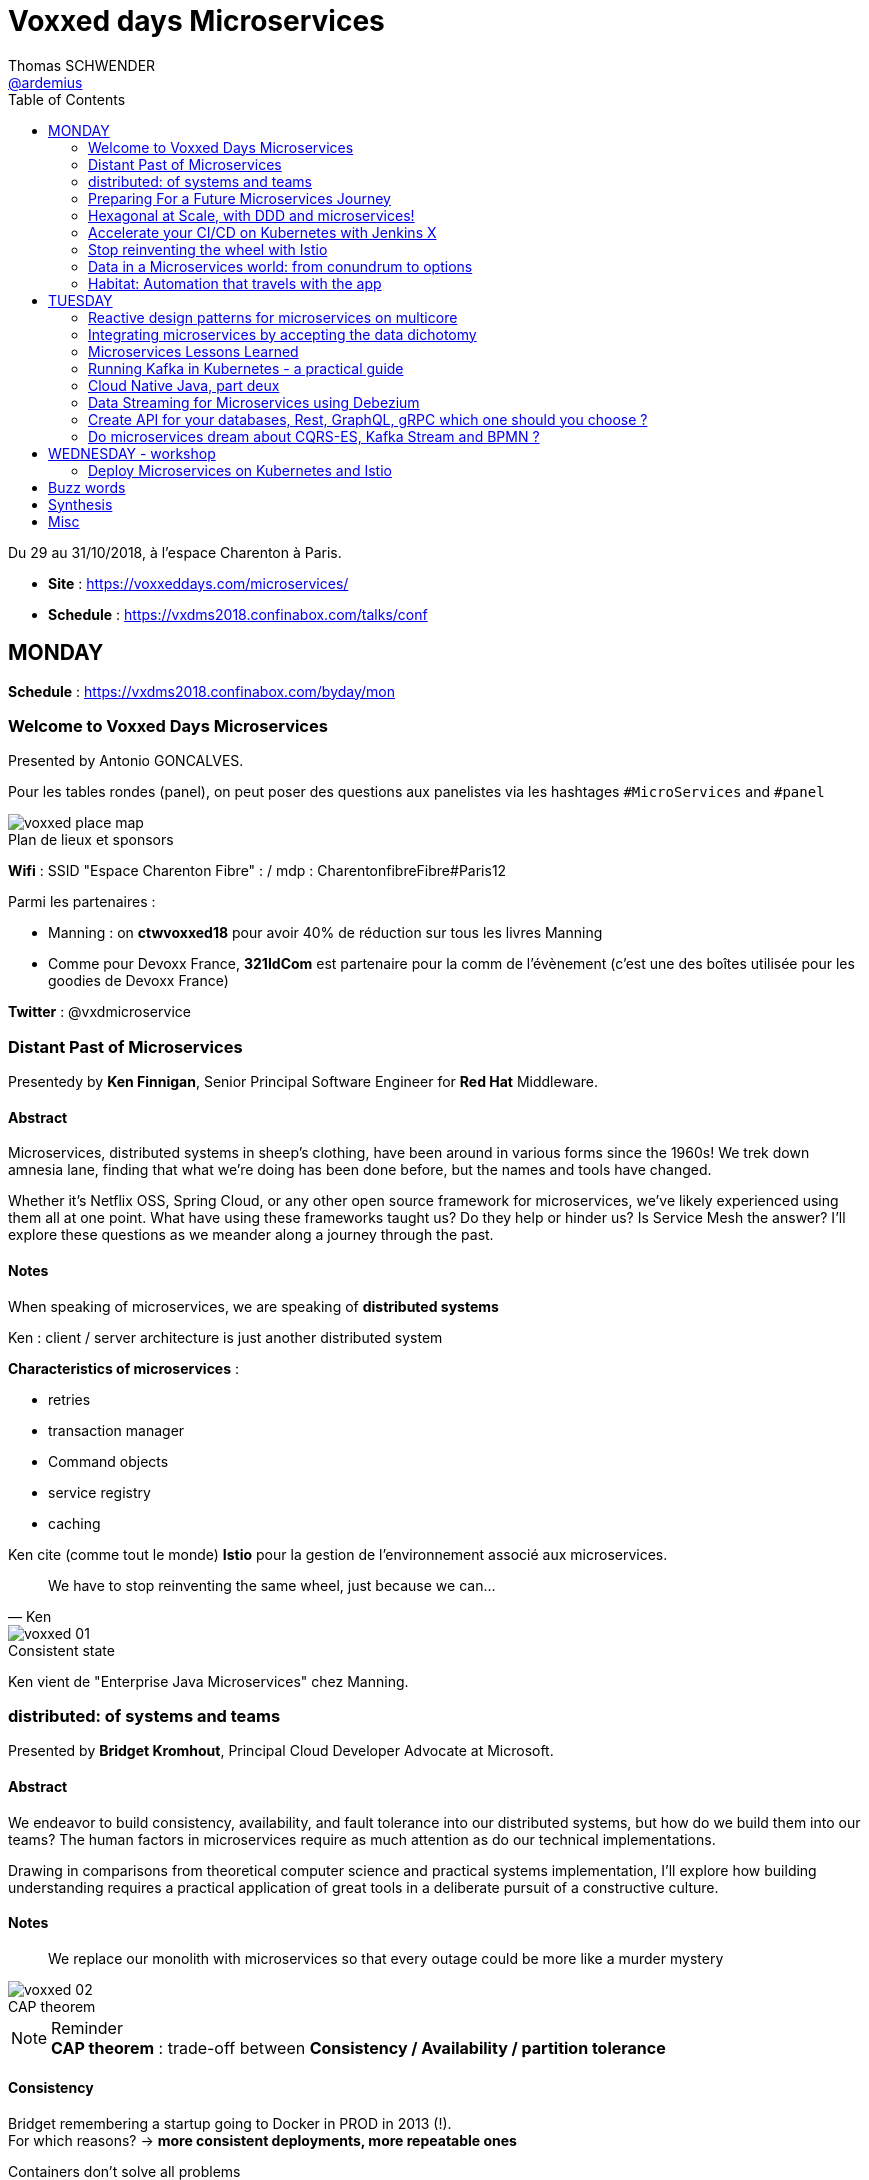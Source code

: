 = Voxxed days Microservices
Thomas SCHWENDER <https://github.com/ardemius[@ardemius]>
// Handling GitHub admonition blocks icons
ifndef::env-github[:icons: font]
ifdef::env-github[]
:status:
:outfilesuffix: .adoc
:caution-caption: :fire:
:important-caption: :exclamation:
:note-caption: :paperclip:
:tip-caption: :bulb:
:warning-caption: :warning:
endif::[]
:imagesdir: images
:source-highlighter: highlightjs
// Next 2 ones are to handle line breaks in some particular elements (list, footnotes, etc.)
:lb: pass:[<br> +]
:sb: pass:[<br>]
// check https://github.com/Ardemius/personal-wiki/wiki/AsciiDoctor-tips for tips on table of content in GitHub
:toc: macro
:toclevels: 2
// To turn off figure caption labels and numbers
//:figure-caption!:
// Same for examples
//:example-caption!:
// To turn off ALL captions
:caption:

toc::[]

Du 29 au 31/10/2018, à l'espace Charenton à Paris.

* *Site* : https://voxxeddays.com/microservices/
* *Schedule* : https://vxdms2018.confinabox.com/talks/conf

== MONDAY

*Schedule* : https://vxdms2018.confinabox.com/byday/mon

=== Welcome to Voxxed Days Microservices

Presented by Antonio GONCALVES.

Pour les tables rondes (panel), on peut poser des questions aux panelistes via les hashtages `#MicroServices` and `#panel`

.Plan de lieux et sponsors
image::voxxed_place_map.jpg[]

*Wifi* : SSID "Espace Charenton Fibre" : / mdp : CharentonfibreFibre#Paris12

Parmi les partenaires :

* Manning : on *ctwvoxxed18* pour avoir 40% de réduction sur tous les livres Manning
* Comme pour Devoxx France, *321IdCom* est partenaire pour la comm de l'évènement (c'est une des boîtes utilisée pour les goodies de Devoxx France)

*Twitter* : @vxdmicroservice

=== Distant Past of Microservices

Presentedy by *Ken Finnigan*, Senior Principal Software Engineer for *Red Hat* Middleware.

==== Abstract

Microservices, distributed systems in sheep's clothing, have been around in various forms since the 1960s! We trek down amnesia lane, finding that what we’re doing has been done before, but the names and tools have changed.

Whether it’s Netflix OSS, Spring Cloud, or any other open source framework for microservices, we’ve likely experienced using them all at one point. What have using these frameworks taught us? Do they help or hinder us? Is Service Mesh the answer? I’ll explore these questions as we meander along a journey through the past.

==== Notes

When speaking of microservices, we are speaking of *distributed systems*

Ken : client / server architecture is just another distributed system

*Characteristics of microservices* :

* retries
* transaction manager
* Command objects
* service registry
* caching

Ken cite (comme tout le monde) *Istio* pour la gestion de l'environnement associé aux microservices.

[quote, Ken]
____
We have to stop reinventing the same wheel, just because we can...
____

.Consistent state
image::voxxed_01.jpg[]

Ken vient de "Enterprise Java Microservices" chez Manning.

=== distributed: of systems and teams

Presented by *Bridget Kromhout*, Principal Cloud Developer Advocate at Microsoft.

==== Abstract

We endeavor to build consistency, availability, and fault tolerance into our distributed systems, but how do we build them into our teams? The human factors in microservices require as much attention as do our technical implementations.

Drawing in comparisons from theoretical computer science and practical systems implementation, I’ll explore how building understanding requires a practical application of great tools in a deliberate pursuit of a constructive culture.

==== Notes

____
We replace our monolith with microservices so that every outage could be more like a murder mystery
____

.CAP theorem
image::voxxed_02.jpg[]

.Reminder
NOTE: *CAP theorem* : trade-off between *Consistency / Availability / partition tolerance*

==== Consistency

Bridget remembering a startup going to Docker in PROD in 2013 (!). +
For which reasons? -> *more consistent deployments, more repeatable ones*

Containers don't solve all problems

*Helm*: the package manager for Kubernetes +
"Help is the best way to find, share, and use software built for Kubernetes"

image::voxxed_03.jpg[]

==== Availability

Kubernetes: a choice for orchestration 

* portable
* extensible
* self-healing

Tools to check : *Draft*, *Brigade*, *Virtual Kubelet*

.Virtual Kubelet
image::voxxed_04.jpg[]

Orchestrating containers is a tool, *NOT* a goal! +
-> If no benefit, don't do it

==== Partition tolerance (or Fault tolerance)

[quote, Loi de Conway]
____
Any organization that designs a system.... will produce a design whose structure is a copy of the organization's *communication* structure
____

* *Monitoring* is for operating software/systems
* *Insturmentation* is for wrting software
* *observability* is for understanding systems.

_Winter is coming_ -> k8s getting real

=== Preparing For a Future Microservices Journey

Presented by Susanne Kaiser, independent Tech Consultant.

==== Abstract

In the light of rapidly changing market requirements organizations must accelerate to excel in the market. A 4-years research (by Nicole Forsgren, Jez Humble and Gene Kim) has revealed that software delivery performance has a strong impact on profitability, productivity and market share of technology organizations. +
Loosely coupled architecture, such as promoted by microservices, and empowered teams are some of the capabilities to improve software delivery performance. 

After having already introduced microservices in a startup context I would like to share some thoughts what to do differently when introducing microservices next time in the future.

==== Notes

Quite a journey to move to monolith to microservices

.Microservices required components
image::voxxed_05.jpg[]

____
Build the things that differentiate you, offload the things that don't
____

.Cloud native
image::voxxed_06.jpg[]

.Kubernetes
image::voxxed_07.jpg[]

.Cloud native citizen principles
image::voxxed_08.jpg[]

Importance of the separation of concerns -> with the use of *Service Mesh*

image::voxxed_09.jpg[]

And now *Serverless* principles

image:voxxed_10.jpg[]
image:voxxed_11.jpg[]

.Serverless example with image processing
image::voxxed_12.jpg[]

=== Hexagonal at Scale, with DDD and microservices!

Presented by Cyrille MARTRAIRE, CTO and partner at Arolla.

==== Abstract

*Microservices need DDD absolutely*. +
Bounded Contexts, a key DDD ingredient, is the tool of choice to define services boundaries that won’t end up in a complete disaster at runtime and at deployment time. And for a given service, the Hexagonal Architecture is a great implementation style as well.

In this talk, you’ll get a deeper understanding of what these abstract buzzwords are all about, illustrated with short Java code. You’ll discover how to really split your monolith correctly, and when to go Hexagonal, or not, because one should never abuse of the good things. It will be fun, with perhaps a few surprises as well!

==== Notes

* Split by technology +
Also wrong...
* Split by entity +
Still wrong, even if the most common...

So how to define our Bounded Contexts correctly? +
*By (sub-)domain*

image::voxxed_13.jpg[]

-> This alignment is just what we want. +
But we only know *afterwards* that our boundaries where right

We want to partition things into *independent* things.

*Strategic design* = in the *long* term

See this example, with a very bad add of a 2nd address in the class :

image::voxxed_14.jpg[] 

-> At term, it will *NOT* be maintainable.

In this other example : Customer is not Account is not Recipient, EVENT IF THEY LOOK LIKE EACH OTHER! +
*not to be* means (most of the time) different Bounded Contexts.

-> *DRY PLUS coupling OR isolation PLUS redundancy*

In the former customer, account, recipient factorizing common attributes (like address) means coupling. +
Moreover, it is not because things look like each other that they are the same thing (meaning the same BC) +
-> duplication (same address in several different BC) can be a good thing or even a required thing.

.High coupling and low cohesion
image::voxxed_15.jpg[]

Every pb on a coupled element will propagate to the whole application.

With this alternative, we now only rely on "shipping" -> low coupling, better cohesion

image::voxxed_16.jpg[]

Mapping = ACL (Anti COrruption Layer) in DDD

.Good and bad architecture
image::voxxed_17.jpg[]

Now, how do we identify the Bounded Contexts?

* DIfferent Company Departments -> different Bounded Contexts
* Different USAGE of the same thing -> different Bounded Contexts
+
image::voxxed_18.jpg[]

Like in a dictionary, a same word can have different meanings in different contexts.

image::voxxed_19.jpg[]

Good domains generally end with "-ing" or "-tion" (because *purpose verbs* made into nouns)

When using Event Storming, do it for *Big Things*

image::voxxed_20.jpg[]

* "Search" is always a bounded context on its own.
* Same thing for "Reporting"

Do not mandatorily split your monolith *too soon*, wait a bit to know it better

===== Hexagonal architecture

Indeed a good thing, but introduce some complexity.

To compensate that:

* Hexagonal light
* CRUD: most of the time, instead of unnecessary complexity, go CRUD!

To illustrate the need for isolation, and so microservices

image::voxxed_21.jpg[]

-> on the right, if something goes rotten, it will not contaminate the other things

You can also have *BFF* (Backend for Frontend)

*CONCLUSION*: Invest some time in learning DDD, hexagonal architecture, because they are fundamentals and reusable skills

=== Accelerate your CI/CD on Kubernetes with Jenkins X

Presented by *James Strachan*, one of the founders of Jenkins X, also created the Groovy programming language and the Apache Camel integration framework.

==== Abstract

We all want to become high performing teams delivering real business value quickly! This talk will show you how you can go faster by automating:

* setting up your CI/CD so you can spin up new microservices in seconds
* packaging of your application as container images and helm charts so it can be deployed easily on any cluster
* automatic or manual promotion of your application through Testing, Staging and Production via GitOps
* using Preview environments to get fast feedback on code changes at Pull Request before you merge them and without blocking urgent bug fixes

After watching this talk you should be able to accelerate your delivery of microservices and go faster!

==== Notes

Advise of James: read _The science of DevOps - ACCELERATE_

.Capabilities of Jenkins X
image::voxxed_22.jpg[]

* Use version control for all artifacts
* automate your deployment process
* use *trunk based* development
* implement continuous integration
* implement continuous delivery
* use loosely coupled architecture

.How does Jenkins X help?
image::voxxed_23.jpg[]

.Install process of Jenkins X: different ways
image::voxxed_24.jpg[]

-> it uses *Google Kubernetes Engine*

.Advise from James
NOTE: : Try to *avoid mini-kube*, go straight to the cloud (as soon as possible)

What's the result? +
-> each team gets their own:

* Dev Tools environment
	** jenkins master
	** elastic pool of Kubernetes build pods
	** *Nexus + monocular (Helm application store)*
* stating env
* production env

.Different ways of importing and creating projects
image::voxxed_25.jpg[]

Pour la démo, voir le projet sur le repo GitHub de James (directement), _voxxedms_ (in repo _jstrachan_)

IMPORTANT: James insiste sur l'intérêt de faire un max de test sur les branches de PR plutôt que sur le master (qui peut-être broken)

image::voxxed_26.jpg[]

.Resources
image::voxxed_27.jpg[]

-> in those links, there is the one of their very active Slack channel

NOTE: James, comme bien d'autres, fait ses slides sur la suite Google. +
De plus en plus, on se retrouve soit avec des slides Asciidoctor, soit avec des slides Google

=== Stop reinventing the wheel with Istio

Presented by *Mete Atamel*, a Developer Advocate at Google, focused on helping developers with Google Cloud.

==== Abtract

Containers provide a consistent and reproducible environment to run our services. +
Orchestration systems like Kubernetes help us to manage and scale our container cluster with a consistent API. +
This is a good start for a loosely coupled microservices architecture but it is not enough. 

How do you control the flow of traffic and enforce policies between services? How do you visualize service dependencies and quickly identify issues? How can you provide verifiable service identities, handle and test for failures? +
You can implement your own custom solutions or you can rely on Istio, an open platform to connect, manage and secure microservices. 

In this talk, we will take a look at some of the key capabilities of Istio and see how it can help with your microservices network.

==== Notes

The need for *Istio*

1st a reminder about containers:

image::voxxed_28.jpg[]

But *containers are not enough*:

image::voxxed_29.jpg[]

And hence the use of *Kubernetes*

image::voxxed_30.jpg[]

-> Kubernetes manages *applications*, NOT machines

Finally, for *microservices in Kubernetes world*:

image::voxxed_31.jpg[]

But *Kubernetes is not enough either*!

image::voxxed_32.jpg[]

And so we have *Istio*: +
-> *An open framework for connecting, securing, managing and monitoring services*.

Its goal:

* community maturing and gathering around common tools
* decouple application code from underlying platform and policies

.Service architecture with Istio
image::voxxed_33.jpg[]

To have Istio, first you need to have a Kubernetes cluster.

.Istio in one slide
image::voxxed_34.jpg[]

* metrics can be seen with Graphana
* trace spans with Zipkin

.Istio architecture
image::voxxed_35.jpg[]

* On voit l'usage de *Envoy* (à la place de Zuul ou Ribbon)

image::voxxed_36.jpg[]
image::voxxed_37.jpg[]

We can install Istio without all its components (without dealing with Mixer or Pilot by example)

Gateway is where you accept traffic in your service mesh.

Istio add-ons

* Graphana
* Jaeger / Zipkin

Istio features:

image::voxxed_38.jpg[]

[NOTE]
====
*New Routing API*: only from v1alph3 (O.8.0)

image::voxxed_39.jpg[]
====

*Resources*:

image::voxxed_40.jpg[]

=== Data in a Microservices world: from conundrum to options

Presented by *Emmanuel BERNARD*, Chief Architect for data stuff at Red Hat Middleware, and *Madou COULIBALY*.

==== Abtract

Microservices are great, problems arise when you start to have two of them and when you want to deal with data :)

Pun aside, data and state is a big subject that is largely ignored when discussing Microservices.

* Conundrum #1 : What is the aimed data architecture in a perfect Microservices architecture?
* Conundrum #2 : How do you share state between instances of a given Microservice in a stateless 12 factor approach?
* Conundrum #3 : how to echange state between Microservices that must remain independent?
* Conundrum #4 : how do I go from my brownfield database to a fleet of Microservices IRL without a Big Bang?
* Conundrum #5 : with many Microservices touching many data sets, how do I guarantee uniformed security (GDPR anyone)?

And the list goes on. This presentation is an opinionated answer to these questions. And yes we do demo these concepts.

==== Notes

.Microservices architecture benefits
image::voxxed_41.jpg[]

Monolith to microservices +
-> To data velocity

Benefits of *data virtualization* (here with *Teiid*) :

image:voxxed_42.jpg[]
image:voxxed_43.jpg[]

* Virtual DB doesn't really store data

image::voxxed_44.jpg[]

* Still with this last schema, if we wan't to rollback, we didn't touch the legacy DB

Now *Data security*, important point today, especially because of *regulatory constraints*

image:voxxed_45.jpg[]
image:voxxed_46.jpg[]

* main piece here is *data firewall*

===== Demo (breaking the monolith)

image::voxxed_47.jpg[]

.Breaking up the monolithic database *virtually*
image::voxxed_48.jpg[]

The *virtual DB* is defined with an XML file.

The whole demo is deployed on OpenShift.

Our microservices will be built on top of those virtual DBs.

===== how do we share the state in a stateless application?

.the challenge of state
image::voxxed_49.jpg[]

-> there is a service to do that (with *Infinispan*)

image:voxxed_50.jpg[]
image:voxxed_51.jpg[]

-> *advantages*: complexity outside the app / low latency / cross data center replication

===== Caching

As says Emmanuel: _One service to fail them all..._

-> Again, use a service to do that (still Infinispan)

image::voxxed_52.jpg[]

===== CQRS and more

Now that we went a bit further in our migration towards microservices, let's consider the following:

image::voxxed_53.jpg[]

*CDC* (Change Data Capture) to the rescue

image::voxxed_54.jpg[]

* *Debezium* is based on *Kafka* and *Kafka Connect* (check the "Real time DB change (CDC)" in the last schema)

*Conclusion*:

image::voxxed_55.jpg[]

* Take a pragmatic approach and *break up large data sources logically*
* delegate data handling to specialized services (out of the app)

.Resources
image::voxxed_56.jpg[]

=== Habitat: Automation that travels with the app

Presented by *Romain Sertelon*

==== Abstract

There are a plethora of build tools and package managers out in the universe, but no one way to ensure a happy path from local development to production when you have a micro service architecture.

This talk explains why Habitat was created, as an open source application automation engine, and how you can use it to build and ship your applications to any infrastructure with the same guarantees.

We'll go over existing build tools, their pro's and con's, industry best practices, and what Habitat adds to the mix.

==== Notes

Context at Habitat: migration from monolith to microservices

* 4 years
* 2 developpers
* simplest infrastructure possible
	** 2 envs
	** 8 services
	** "container" tarballs
	** manual deployment each sprint

More was needed on the *infra side*:

* "no more SSH"
* config management
* continuous deployment
* infrastructure agnostic tooling (to adapt easily to infra changes)

And hence the use of *Habitat project*, which is *backed by CHEF*.

.Habitat innovative vision (application automation)
image::voxxed_57.jpg[]

How is it done:

* Encapsulates and automates your application
* package management

Docker is the only thing required as prerequisite by Habitat.

.Conclusion
image:voxxed_58.jpg[]
image:voxxed_59.jpg[]

== TUESDAY

*Schedule* : https://vxdms2018.confinabox.com/byday/tue

=== Reactive design patterns for microservices on multicore

Presented by *Charly Bechara*, and *Alain Habra* from Tredzone

==== Abstract

Most of the challenges encountered when designing microservices are solved using concurrent design patterns. However, these patterns usually do not take into account the multicore issues and possible optimizations. +
This is a hard requirement for *real-time mission-critical applications*, such as a *trading platform*.

This talk will cover best practices for building Reactive design patterns optimized for multicore. +
To achieve this, we’ll be using the *actor model* as implemented in our runtime *Simplx*: https://github.com/Tredzone/simplx

We will present use-cases related to our experience working with Euronext on the next generation trading platform. +
We will show how to obtain throughput scalability with the number of cores, while keeping the end-to-end latency stable.

C/C++ and Java knowledge is helpful but not required to enjoy this talk.

==== Notes

*Tredzone* : high problematics of performances

3 parts (categories for the following patterns) :

* Microservices on multicore
* monitoring 

image::voxxed_60.jpg[]

* have a special look at the "fast data" part of the graph

More and more several microservices can now run on the same CPU socket (instead of 1 microservice per CPU socket) -> because of the evolution of hardware

.cores per CPU socket
image::voxxed_61.jpg[]

2 parameters that impact *scalability* :

* Contention 
* Coherency

image::voxxed_62.jpg[]

* No contention on the private cache
* *MESI* protocol is the way to copy data from a private cache to another (*cache coherency*) 

image::voxxed_63.jpg[]

* Share multiple actors per cores
* use of an *Event Loop* with Simplx (a runtime)

What is Simplx?

image::voxxed_64.jpg[]

Very good resources (books) :

* _Reactive messaqging patterns with the actor model_
* _Reactive design patterns_ (roland kuhn)

*Pattern 1: The core-aware messaging pattern*

image::voxxed_65.jpg[]

* core / socket / server for the not so visible legend

*Sometimes* (meaning not always) synchronous direct call are better than pushing an asynchronous message +
-> 100 times faster

*Pattern 2: the message mutualization pattern*

image::voxxed_66.jpg[]

* left: 3 events / right: 1 event and 3 direct calls

*Pattern 4: the core usage pattern*

image::voxxed_67.jpg[]

* Detect overloading cores before it's too late

*Pattern 5: the queuing prevention pattern*

* other example of monitoring
* purpose: avoid the "my destination can't process what I send" (and so there is messages queuing)

*Pattern 6: the cache-aware split pattern*

image::voxxed_68.jpg[]

* we split the order, then *I send ONLY the useful part*, then I only send back what has changed 

*Pattern 7: the $-friendly actor directory pattern*

* save about 40% cache memory (to find the correct core to contact)

===== Modern software roadmap

image::voxxed_69.jpg[]

-> This sentence says that the software guys waste performance efforts made by the hardware guys.

image::voxxed_70.jpg[]

* architect should first think concurrently
* unfortunately our human brains are made to think sequentially
* so *develop monothreaded*
* but then *run parallel*, and *execute reactive*

===== Demo

It shows that it is possible to monitor *without impacting the performances*.

===== Resources

image::voxxed_71.jpg[]

=== Integrating microservices by accepting the data dichotomy

Presented by *Damien Gasparina*, engineer and an open-source enthusiast working for Confluent.

==== Abstract

When building a microservices-based systems, we don’t generally think too much about data. +
If we need data from another service, we ask for it. +
This pattern works well for whole swathes of use cases, particularly ones where datasets are small and requirements are simple. +
But real business services have to join and operate on datasets from many different sources and this can be slow and cumbersome in practice.

These problems stem from an underlying dichotomy. +
*Data systems are built to make data as accessible as possible* - a mindset that focuses on getting the job done. +
*Services, instead, focus on encapsulation* - a mindset that allows independence and autonomy as we evolve and grow. +
But these two forces inevitably compete in most serious service-based architectures.

Understanding and accepting this dichotomy is an important part of designing service-based systems at any significant scale. +
In this talk, we will explain how to make use of a shared, immutable sequence of records to balance data that sits inside their services with data that is shared, an approach that allows the likes of Uber, Netflix, and LinkedIn to scale to millions of events per second.

==== Notes

____
A good architecture is before all an architecture that can evolve over time
____

For that:

* autonomy
	** independence is where services get their value
* allows scaling
	** you can scale monolith, but that very difficult to do *in terms* of people (lots of developers) +
	That's where *microservices* come: *to allow people to work efficiently together*
* Services work best in a single bounded context
	** that's generally possible for technical services (like SSO)
	** but is much more difficult for business services
+
image::voxxed_72.jpg[]
+
(check the "authorisation" service)
	** we need encapsulation to hide internal state. Be loosely coupled.

Database magnify the data

image::voxxed_73.jpg[]

[IMPORTANT]
====
Data systems are about exposing data. +
Services are about hiding data.
====

IMPORTANT: Microservices shouldn't share a database

Data is tend to amplify the "data-service" problem -> when your service is finally principally use to expose data

Reality: data diverges over time

* the more mutable copies, the more data diverge over time
+
image::voxxed_74.jpg[]

Forces competing in the systems world: *Accessibility vs coupling vs divergence*

SO, WHAT'S THE BETTER WAY?

-> *Event Driven*: interact through events, don't talk to services.

* Request sourcing -> high coupling
* *Event broadcast* -> lowest coupling 
+
image::voxxed_75.jpg[]

We need to share event, and so we need a messaging system for that. +
-> Hence *Kafka*, more than a messaging bus, it's a *streaming platform*.

image::voxxed_75.jpg[]

* Kafka scales very well
* a place to *keep data on the outside*
+
image::voxxed_77.jpg[]

.Kafka: a streaming platform
image:voxxed_78.jpg[]

The [red]*streaming engine* is a big force of the Kafka platform

image:voxxed_79.jpg[]
image:voxxed_80.jpg[]

* rocksDB as a KV Key Value store

.After Event service, Query service
image::voxxed_81.jpg[]

____
So we have shared storage in the Log, and a query engine layered on top
____

Data storage PLUS query engine = DATABASE +
Is Kafka

image:voxxed_82.jpg[]
image:voxxed_83.jpg[]

A database use a log and hide it. +
But Kafka do the opposite: it exposes its log +
-> it decentralizes responsibility for query processing

image::voxxed_84.jpg[]
image::voxxed_85.jpg[]

So, if you want to *share a database*, *turn it inside out*!

(Very good) Synthesis

image::voxxed_86.jpg[]

==== Resources

image::voxxed_87.jpg[]

Conclusion

* VERY GOOD SLIDES!
* very good and pragmatical talk
* [red]*the best talk on Kafka I ever seen!*

=== Microservices Lessons Learned

Presented by Susanne Kaiser

==== Abstract

The journey from monolith to microservices is different for every organization. +
A variety of challenges come with introducing microservices itself, but also organizational circumstances impacting the transformation that needed to be considered.

In this talk I would like to share some microservices lessons learned from a startup perspective - and in hindsight, what to watch out for if starting the journey again.

==== Notes

REX on Susanne startup, which she was CTO.

It was a big monolith.

image::voxxed_88.jpg[]

.The motivation for microservices
image::voxxed_89.jpg[]

*Decomposition strategy*

image::voxxed_90.jpg[]

Mise en avant (une fois encore) de *l'architecture hexagonale* pour la décomposition

image:voxxed_91.jpg[]
image:voxxed_92.jpg[]

BUT, was a bit too many steps at once, too difficult to begin with

image::voxxed_93.jpg[]

And so, another way to start:

image:voxxed_94.jpg[]
image:voxxed_95.jpg[]
image:voxxed_96.jpg[]

*Cross-cutting concerns*

* *authorization*: need to be a unique service
	** Handle them as early as possible
	** avoid to build a distributed monolith, and to do so *use one stable common contract*
+
image::voxxed_97.jpg[]
image::voxxed_98.jpg[]

*Service interaction*

image::voxxed_99.jpg[]

* Request driven: direct call to the API

*How to manage shared data?*

image::voxxed_100.jpg[]

* Event not only used for notification, but also to share state

.Source of Truth
image::voxxed_101.jpg[]

-> extremly important

And hence *Kafka* (again and again)

image::voxxed_102.jpg[]

* messaging system
* storage system
* streaming platform (through *Kafka streams*)

image:voxxed_103.jpg[]
image:voxxed_104.jpg[]

Use *materialized views* with Kafka Streams (as a *State Store*)

image::voxxed_105.jpg[]
image::voxxed_106.jpg[]

And again, microservices is complex, checkout their associated infrastructure

image::voxxed_107.jpg[]

[quote, Susanne moto again]
____
Build the things that differentiate you, offload the things that don't
____

You have to differentiate from your competitors (we feel that Susanne was the CTO of a startup (_Just Social_))

*Summary and lessons learned*

image::voxxed_108.jpg[]

-> road to microservices are a journey

* start small
* consider managed services to offload infrastructure complexities (again! As in the previous conf)
* every journey is different, *there is no UNIQUE solution to handle them all*
* you need to have the management on your side to take the microservice road

==== Conclusion

Super talk ! +
Slides à récupérer et conserver, quasiment tout est à garder. +
-> Susanne a fait les slides à la main ! (mouse drawing)

Contact pour Susanne : @suksr

=== Running Kafka in Kubernetes - a practical guide

Presented by Katherine Stanley, from IBM

==== Abstract

Apache Kafka is a very popular choice publish/subscribe messaging and event streaming in modern Cloud Native application. +
These reactive and event-driven applications are increasingly containerised and deployed to Kubernetes. +
This session will cover the practical aspects of deploying Kafka to a Kubernetes environment, from configuring resources to deploying applications.

We will show an example deployment of Kafka on Kubernetes, including the Kubernetes objects to use and the resource considerations you must make when configuring your deployment. +
The session will highlight useful metrics to consider when creating Kubernetes health checks and pitfalls to avoid.

Finally we will demonstrate how to connect an application to your Kafka deployment. This will include the additional objects required to expose Kafka to applications running externally to your Kubernetes cluster.

==== Notes

Kat spotlights *IBM Event Streams*.

image::voxxed_109.jpg[]

Techno mises en avant : Kafka, Docker, Kuberntes, Istio

Kafka cluster and the notion of Replica leader

image::voxxed_110.jpg[]

*Kubernetes*: pods containing containers, with a coordinating service above all.

image::voxxed_111.jpg[]

-> If the pod needs a persistent storage, hence Kafka, we do it through a *persistent volume*.

.Performance tip
NOTE: Keeps Zookeeper (for metadata) next to Kafka, because of the frequent exchanges between them.

Kubernetes metrics:

* *Liveness*
	** is container running? +
	failure -> restart container
* *Readiness*
	** ready to receive traffic +
	check in-sync replicas

.Definition from the workshop "Deploy Microservices on Kubernetes and Istio"
[NOTE]
====
Kubernetes supports *monitoring applications* in the form of *readiness* and *liveness* probes. +
Health checks can be performed on each container in a Pod. 

* *Readiness* probes indicate when a Pod is *"ready" to serve traffic*. +
If a readiness check fails the container will be marked as not ready and will be removed from any load balancers.

* *Liveness* probes indicate a *container is "alive"*. +
If a liveness probe fails multiple times the container will be restarted. +
Liveness probes that continue to fail will cause a Pod to enter a crash loop. 
====

image::voxxed_112.jpg[]

=== Cloud Native Java, part deux

Presented by Josh Long (Pivotal)

==== Abstract

You know what nobody has ever said to me? +
"I wish you'd covered even more in your 45 minute 'Cloud Native Java' talk!" And I listened! In this talk, we'll look at Spring Cloud.next to support modern microservices development, focusing on the things that really matter (or, at least, the things we've got cooking in Spring Boot 2.0 and Spring Cloud Finchley.

* functions-as-a-service with Spring Cloud Function and Project RIff
* functional reactive REST endpoints (totally different meaning for "function" here, though) reactive programming with Spring Framework 5. Leverage flow control at every layer and make the most efficient use of every CPU when doing input/output. You're going to need every bit of efficiency that you can get after you've installed the patches for Spectre and Meltdown!
* Kotlin. Yes, KOTLIN: you wanted Java and I'm giving it to you.. in libraries that I'll use from Kotlin.
* messaging with Apache Kafka. Nothing funny here. It's just awesome.
* Live on the edge with the new, reactive, rate-limiting, proxying, websocket-aware Spring Cloud Gateway
* ASCII art!

==== Notes

.Josh contact (very active on Twitter)
image::voxxed_113.jpg[]

Bientôt, nouveau livre de Josh : _Reactive Spring_ (https://ReactiveSpringBook.io)

*start.spring.io* for the Sprint Initializr

1st Josh's advise: as we are speaking about *reactive stuff*, do NOT choose *SQL stuff* in the initializer...

*Flow Control* = *Back pressure* in the Reactive world

Each thread here is an *Event Loop*.

Mainly a live demo (as he already did before)

*rsockets* are going to be supported on a short future.

=== Data Streaming for Microservices using Debezium

Presented by Gunnar Morling (Red Hat)

==== Abstract

Debezium (noun | de·be·zi·um | /dɪ:ˈbɪ:ziːəm/) - Secret Sauce for *Change Data Capture*

Streaming changes from your datastore enables you to solve multiple challenges: synchronizing data between microservices, maintaining different read models in a CQRS-style architecture, updating caches and full-text indexes, and feeding operational data to your analytics tools.

Join this session to learn what change data capture (CDC) is about and how it can be implemented using Debezium, an open-source CDC solution based on Apache Kafka. Find out how Debezium captures all the changes from datastores such as MySQL, PostgreSQL and MongoDB, how to react to the change events in near real-time, and how Debezium is designed to not compromise on data correctness and completeness also if things go wrong.

In a live demo we'll show how to set up a change data stream out of your application's database, without any code changes needed. You'll see how to sink the change events into other databases and how to push data changes to your clients using WebSockets.

==== Notes

.Gunnar contact (again to contact on Twitter)
image::voxxed_114.jpg[]

*CDC Use Cases*

image::voxxed_115.jpg[]

But also, those use cases:

* microservices Data Prograpation
* extract microservices out of monoliths

And finally:

image::voxxed_116.jpg[]

How to Capture Data Changes?

image::voxxed_117.jpg[]

-> *Dual writes* are a *BAD* idea (failures and prone to *race conditions*)

image::voxxed_118.jpg[]

A better solution: *to monitor the database*

* As a part of this solution, let's [red]*read the database log* for CDC
	** MySQL: binlog
	** Postgres: write-ahead log
	** MongoDB: op log

And so, hence again, *Kafka* -> perfect fit for CDC

image::voxxed_119.jpg[]

Now *Kafka Connect*:

* a framework for *source* ans *sink* connectors
* track offsets
* schema support
* clustering
* rich eco-system of connectors
	** *Debezium* is a set of connectors

.CDC message structure
image::voxxed_120.jpg[]

Debezium set of connectors

image::voxxed_121.jpg[]

Now, let's dip in the streaming part

image::voxxed_122.jpg[]

migrating from monoliths to microservices :

* stream changes to extracted microservice

Again *materialize Aggregate Views*

image:voxxed_123.jpg[]
image:voxxed_124.jpg[]

-> last one is a *good explicative schema of CDC* (and also simple by the way)

*To detect missing or wrong data:*

* constantly *compare record counts* on source an sink side
	** raise alert if threshold is reached
* compare every n-th record *field by field*
	** E.g. have all recors compared within one week

.Leverage the powers of Kafka Connect SMTs (Single Message Transofrmations)
image:voxxed_125.jpg[]

Debezium current status

image::voxxed_126.jpg[]

==== Summary

image::voxxed_127.jpg[]

Mon avis : des infos intéressantes, mais j'ai trouvé le talk de Susanne plus clair.

=== Create API for your databases, Rest, GraphQL, gRPC which one should you choose ?

Presented by Cedrick Lunven, Developer Advocate at DataStax 

==== Abstract

Depending on your use cases you may need to access your databases which different patterns and technologies (CRUD+UI, batch, reactive, IoT, ...).

At DataStax, the developer advocates team implements reference applications for developers. We had the chance to implement multiple approaches and can provide feedback. KillrVideo.com is one of this application, it has been written in 3 languages (Java, C# and Node) and implement API with REST, Grpc and GraphQL.

Though live session, browsing real code, you will see implementation details, lessons learnt and get working source code in Github as takeaway.

==== Notes

.Objectives of the talk
image:voxxed_128.jpg[]

Demo application :

* http://dev/killrvideo.com
* https://killrvideo.github.io/

Data model

image:voxxed_129.jpg[]
image:voxxed_130.jpg[]

For each query in Cassandra you need to have a particular table:

image:voxxed_131.jpg[]
image:voxxed_132.jpg[]

Database access patterns

image::voxxed_133.jpg[]

Tools in action

image::voxxed_134.jpg[]

For the demo, check on GitHub: 

Spring Data is *NOT* used +
-> apparently some issues using Spring Data and Cassandra, but that was principally not needed.

There is a Spring Boot gRPC started, but *NOT* for the last gRPC versions

*REST Drawbacks and advantages*

image::voxxed_135.jpg[]

* MINUS: you can't choose what you want to pick -> you need to take everything (and do big payload) 

*gRPC drawbacks and advantages*

image::voxxed_136.jpg[]

*GraphQL drawbacks and advantages*

image::voxxed_137.jpg[]

To summarize:

image::voxxed_138.jpg[]

Resources: https://github.com/clun/voxxeddays-api

=== Do microservices dream about CQRS-ES, Kafka Stream and BPMN ?

Presented by Cédric Vidal (Quicksign) and Nicolas Romanetti (QuickSign)

==== Abstract

Like many other software vendors Quicksign has chosen to migrate its SAAS platform from an on-premise monolith to a microservices platform in the Cloud.

Using a modern tech stack including Kafka, Kubernetes, the Camunda BPMN engine and some in-house development we have built a Kappa CQRS-ES multi-tenant platform able to execute BPMN workflows that can discover and consume any microservice registered in a Kubernetes backed extended registry that allows content type and protocol negotiation.

Our platform leverages Kafka Streams to dynamically generate from a reactive stream of workflow events a bespoke REST-API (HATEOAS) representation so as to ease our customers’ integration effort and allow fast iterations.

We propose to briefly introduce the audience to BPMN and then expose the rationale that led us to build this architecture, its advantages in terms of agility and scalability.

==== Notes

*BPMN*: Business Process Model Notation

*QuickSign*: B2B2C SAAS solution in white label (?)

An example of BPMN:

image::voxxed_139.jpg[]

* a simple XML file stored in Git

*Kafka* is the backbone of QuickSign *microservices architecture*, and BPMN is its heart.

.We are not Twitter
image:voxxed_140.jpg[]

-> But we are growing!

[red]*Regulators*: we need to *keep logs of everything*

CQRS and Event Sourcing (CQRS-ES)

image::voxxed_141.jpg[]

* again CQRS-ES done using *Kafka Streams*
* Again, *creation of materialized views to materialize some queries*
* several use cases in that schema, in pale blue we have the materialized views

*Camunda* as a BPMN engine

* Camunda is Open Source, with a clean code base BUT has been developped as *working with an old classic and blocking database* (JDBC based).

QuickSign Camunda / Kafka architecture

image::voxxed_142.jpg[]

Why Kafka?

image::voxxed_143.jpg[]

-> but that's not enough! The *key is Kafka Streams*

image::voxxed_144.jpg[]

* All consumers can consume at their own rythm
* Key for Materialized Views: embedded ephemeral disk based KV Store to perist intermediate stream states and query store (Facebook's *RocksSB*)

*How de you route your events?*

image::voxxed_145.jpg[]

* The trick is to make sure all messages related to a given aggregation root and up on the same partition
* that's the harder thing to do with CQRS-ES using Kafka

image:voxxed_146.jpg[]
image:voxxed_147.jpg[]

-> At QuickSign, as shown in the last slide, *a custom Partitioner strategy* is used.

*Now, how do you query your data?*

image::voxxed_148.jpg[]

NOT UP-TO-DATE screenshot here!

* right part (take 2): step 3 is if data is not in P1 and P2 (forward from C1 to C2)

.Finally, QuickSign solution
image:voxxed_149.jpg[]

-> interesting parts here

* One API per customer
* *API "generated" from BPMN*
	** the REST API is fully generated by the BPMN engine, without any modification

*Mon avis* : très bon talk de Cédric ! +
Un architecture bien expliquée, avec de bonnes explications de choix effectués

== WEDNESDAY - workshop

*Schedule*: https://vxdms2018.confinabox.com/byday/wed

=== Deploy Microservices on Kubernetes and Istio

By SFEIR team: Abdennebi Mohamed, Julien Furgerot, Abderrazak BOUADMA and Yann CHENU

==== Abstract

After attending this workshop, you will know and understand:

* The overall Kubernetes architecture: master vs node / api-server, etcd, controllers & kubelet
* The most important Kubernetes objects and their responsibilities: pod, deployment, service, ingress, config, secret, volume
* How to use Istio to deploy applications based on microservices: rolling upgrade, canary and blue/green, * advanced routing
* How to use Istio to increase visibility and security on what you deployed

==== Notes

image::voxxed_150.jpg[]

What is a Kubernetes cluster?

image::voxxed_151.jpg[]

Content of a node:

image::voxxed_152.jpg[]

In Kubernetes, the basis is the *pod* +
The most used pod is one containing *only 1 container*.

image::voxxed_153.jpg[]

3 patterns for *multiple containers in pods*:

image::voxxed_154.jpg[]

* sidecar
* Adapter: Adapter take the user connection, and passes the request to the App Container
* Ambassader: 

IMPORTANT: You guarantee with that (multiple containers in a pod) that *all containers in a pod will run on the same machine*, hence avoiding I/O and perf issues.

image::voxxed_155.jpg[]

* The scalling of the pods is handled by Kubernetes *ReplicaSet*.
* *Deployment* will manage the pod life cycle: if by example I want to deploy v2 instead of v1, the Deployment will deploy a new ReplicaSet for v2, and deletes the old v1 ReplicaSet once done.
* *Ingress* allows you to have a single entry point to the cluster, and will manage HTTP routing.
* To secure all of that, you can create different spaces in Kubernetes, to separate your application from aplications of other teams

===== Kubernetes Internals

Kubernetes was created by Google, which uses containers (lots of!) for now 15 years. +
To manage all those containers, Google created an orchestrator called *Borg*

image::voxxed_156.jpg[]

* All this works with a *Control Loop*
* conf is a resource definition file (.yaml) which is given to *etcd* (???) (distributed among master nodes)
* in Node you have a special component: Kubelet +
This last watches the configuration

-> So resources are only yml

Example of Pod:

image::voxxed_157.jpg[]

* *spec* part is the definition of the resources
	** currently Kubernetes uses Docker, but it can technically use anything that launches processes (like a VM image)

image::voxxed_158.jpg[]

* `kubectl explain pod` gives you life info on the pod

image:voxxed_159.jpg[]
image:voxxed_160.jpg[]

* In *Deployment* section, the *template* section gives info on the pod definition

===== The labels game

image::voxxed_161.jpg[]

* this concept of *labels* is the way Kubernetes uses to link different ReplicaSet.

image::voxxed_162.jpg[]

===== Services

Services provide *stable endpoints for Pods* based on a set of *labels*.

image::voxxed_163.jpg[]

* *service B* is on several pods, and has 1 IP. Accessing this last allows to load balance to the different pods.

Services can have different types:

* *Cluster IP*
+
image:voxxed_164.jpg[]

* *NodePort*
+
image:voxxed_165.jpg[]
+
	** uses a *kubeproxy*, automatically defined, allowing to calls this pod on a given port from any other pod

* *LoadBalancer*
+
image:voxxed_166.jpg[]

The other way (not using a host platform like Google) to expose your application through standard ports is to use *Ingress*:

image::voxxed_167.jpg[]

* Will route your request based on the URL path

===== Rolling-upgrade

How to upgrade your pods without interruption?

image:voxxed_168.jpg[]
image:voxxed_169.jpg[]
image:voxxed_170.jpg[]

* 2/4 Kubernetes will replace one pod of your application
* 3/4 and 4/4: once 2/4 is done, Kubernetes will continue replacing v1 pods with v2 pods

===== Istio

.Microservices drawbacks
image::voxxed_171.jpg[]

To answer to those drawbacks, we can use tools like *Spring Cloud* or *Netflix OSS*

* Hystrix
* Ribbon
* Eureka
* Zuul: edge gateway

-> But all those tools are for the Java world, what to do for other techno? +
Answer is *Service Mesh*

image::voxxed_172.jpg[]

.Istio
image::voxxed_173.jpg[]

* With Istio you don't need Hystrix (and in addition is more powerful)
* Istio is a Service Mesh with Zero Application Code Changes

.Istio Components
image::voxxed_174.jpg[]

* Istio transparently adds a proxy for each service
* Those proxies will catch all ingoing and outgoing traffic
* They will also transmit different metrics (telemetry) to the Mixer
* *Citadel* is a component responsible for handling and creating keys and certificates for TLS

*Traffic management* and definition of *VirtualService, DestinationRule, subsets and Policies*:

image:voxxed_175.jpg[]
image:voxxed_176.jpg[]
image:voxxed_177.jpg[]

* This kind of traffic management is not possible with only Kubernetes (this feature is NOT available)

NOTE: Istio has some impact on the performances

== Buzz words

"Main theme": *splitting the monolith*

* *Service Mesh*, et plus particulièremnet *Istio* +
En voici une définition tirée de cet article d'Octo : 
+
----
Le Service Mesh désigne une plateforme chargée d’assurer la sécurité, le routage et la traçabilité des communications entre applications microservices déployées de façon dynamique dans des conteneurs.
----

* *Kafka*, and *Kafka Streams*. The whole platform from Confluent being now and more and more used as a Source of Truth
	** and the use of Kafka for *Materialized Views*
* [RED]*Hexagonal architecture* (with DDD)
* *Kubernetes* and its tools like *Helm*, *Nexus*, *Skaffold*

* A bit of *12 Factors application*

== Synthesis

Best speakers (my opinion):

* *Susanne Kaiser*: @suksr
* *Damien Gasparina*: @DamienGasparina

Best talks I saw:

* _Integrating microservices by accepting the data dichotomy_, by Damien
* _Microservices Lessons Learned_, by Susanne
* _Do microservices dream about CQRS-ES, Kafka Stream and BPMN?_ by Cédric Vidal

I didn't see but friends told me it was great:

* https://vxdms2018.confinabox.com/talk/LLD-3111/10_tips_for_failing_at_microservices[10 tips for failing at microservices] par David Schmitz +
For what I was told David is a german guy with a lot of humor, who knows how to insist on important points.

Au final on peut dire que :

* Avoir un *Message Broker* est poussé dans toutes les solutions (= *Kafka*)
* l'*Architecture Hexagonale* se répand un peu partout, bien aidée par la généralisation du *DDD*, dont les avantages sont maintenant reconnus
* _"consider managed services to offload infrastructure complexities"_ : en microservices, cela devient une bonne pratique de plus en plus répandue, que de sortir certaines *complexités* liées à l'infra (comme le cache) dans un *service managé*.

NOTE: More and more speakers insist on being *contacted on Twitter*.

== Misc

.Scène / format vidéo utilisé par le salon pour l'enregistrement des talks
image::voxxed_video_scene_format.jpg[]